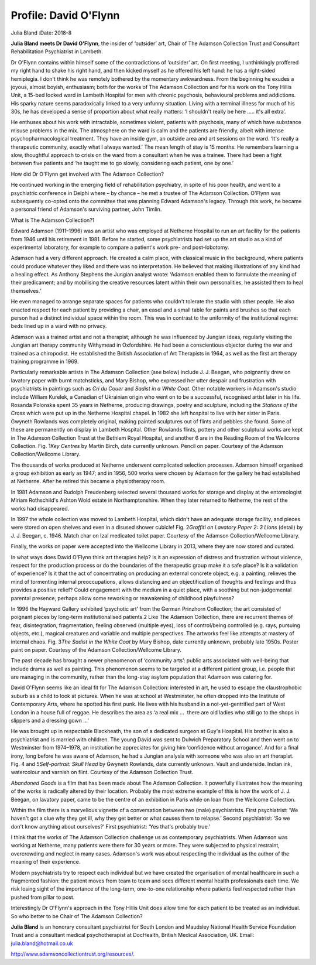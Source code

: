 ======================
Profile: David O'Flynn
======================



Julia Bland
:Date: 2018-8


.. contents::
   :depth: 3
..

**Julia Bland meets Dr David O'Flynn**, the insider of ‘outsider’ art,
Chair of The Adamson Collection Trust and Consultant Rehabilitation
Psychiatrist in Lambeth.

.. image:: S2056469418000268_inline1.jpg

Dr O'Flynn contains within himself some of the contradictions of
‘outsider’ art. On first meeting, I unthinkingly proffered my right hand
to shake his right hand, and then kicked myself as he offered his left
hand: he has a right-sided hemiplegia. I don't think he was remotely
bothered by the momentary awkwardness. From the beginning he exudes a
joyous, almost boyish, enthusiasm; both for the works of The Adamson
Collection and for his work on the Tony Hillis Unit, a 15-bed locked
ward in Lambeth Hospital for men with chronic psychosis, behavioural
problems and addictions. His sparky nature seems paradoxically linked to
a very unfunny situation. Living with a terminal illness for much of his
30s, he has developed a sense of proportion about what really matters:
‘I shouldn't really be here ….. it's all extra’.

He enthuses about his work with intractable, sometimes violent, patients
with psychosis, many of which have substance misuse problems in the mix.
The atmosphere on the ward is calm and the patients are friendly, albeit
with intense psychopharmacological treatment. They have an inside gym,
an outside area and art sessions on the ward. ‘It's really a therapeutic
community, exactly what I always wanted.’ The mean length of stay is 15
months. He remembers learning a slow, thoughtful approach to crisis on
the ward from a consultant when he was a trainee. There had been a fight
between five patients and ‘he taught me to go slowly, considering each
patient, one by one.’

How did Dr O'Flynn get involved with The Adamson Collection?

He continued working in the emerging field of rehabilitation psychiatry,
in spite of his poor health, and went to a psychiatric conference in
Delphi where – by chance – he met a trustee of The Adamson Collection.
O'Flynn was subsequently co-opted onto the committee that was planning
Edward Adamson's legacy. Through this work, he became a personal friend
of Adamson's surviving partner, John Timlin.

What is The Adamson Collection?1

Edward Adamson (1911–1996) was an artist who was employed at Netherne
Hospital to run an art facility for the patients from 1946 until his
retirement in 1981. Before he started, some psychiatrists had set up the
art studio as a kind of experimental laboratory, for example to compare
a patient's work pre- and post-lobotomy.

Adamson had a very different approach. He created a calm place, with
classical music in the background, where patients could produce whatever
they liked and there was no interpretation. He believed that making
illustrations of any kind had a healing effect. As Anthony Stephens the
Jungian analyst wrote: ‘Adamson enabled them to formulate the meaning of
their predicament; and by mobilising the creative resources latent
within their own personalities, he assisted them to heal themselves.’

He even managed to arrange separate spaces for patients who couldn't
tolerate the studio with other people. He also enacted respect for each
patient by providing a chair, an easel and a small table for paints and
brushes so that each person had a distinct individual space within the
room. This was in contrast to the uniformity of the institutional
regime: beds lined up in a ward with no privacy.

Adamson was a trained artist and not a therapist; although he was
influenced by Jungian ideas, regularly visiting the Jungian art therapy
community Withymead in Oxfordshire. He had been a conscientious objector
during the war and trained as a chiropodist. He established the British
Association of Art Therapists in 1964, as well as the first art therapy
training programme in 1969.

Particularly remarkable artists in The Adamson Collection (see below)
include J. J. Beegan, who poignantly drew on lavatory paper with burnt
matchsticks, and Mary Bishop, who expressed her utter despair and
frustration with psychiatrists in paintings such as *Cri du Couer* and
*Sadist in a White Coat*. Other notable workers in Adamson's studio
include William Kurelek, a Canadian of Ukrainian origin who went on to
be a successful, recognised artist later in his life. Rosanda Polonska
spent 35 years in Netherne, producing drawings, poetry and sculpture,
including the *Stations of the Cross* which were put up in the Netherne
Hospital chapel. In 1982 she left hospital to live with her sister in
Paris. Gwyneth Rowlands was completely original, making painted
sculptures out of flints and pebbles she found. Some of these are
permanently on display in Lambeth Hospital. Other Rowlands flints,
pottery and other sculptural works are kept in The Adamson Collection
Trust at the Bethlem Royal Hospital, and another 6 are in the Reading
Room of the Wellcome Collection. Fig. 1\ *Key Centres* by Martin Birch,
date currently unknown. Pencil on paper. Courtesy of the Adamson
Collection/Wellcome Library.

The thousands of works produced at Netherne underwent complicated
selection processes. Adamson himself organised a group exhibition as
early as 1947; and in 1956, 500 works were chosen by Adamson for the
gallery he had established at Netherne. After he retired this became a
physiotherapy room.

In 1981 Adamson and Rudolph Freudenberg selected several thousand works
for storage and display at the entomologist Miriam Rothschild's Ashton
Wold estate in Northamptonshire. When they later returned to Netherne,
the rest of the works had disappeared.

In 1997 the whole collection was moved to Lambeth Hospital, which didn't
have an adequate storage facility, and pieces were stored on open
shelves and even in a disused shower cubicle! Fig. 2\ *Graffiti on
Lavatory Paper 2: 3 Lions* (detail) by J. J. Beegan, c. 1946. Match char
on Izal medicated toilet paper. Courtesy of the Adamson
Collection/Wellcome Library.

Finally, the works on paper were accepted into the Wellcome Library in
2013, where they are now stored and curated.

In what ways does David O'Flynn think art therapies help? Is it an
expression of distress and frustration without violence, respect for the
production process or do the boundaries of the therapeutic group make it
a safe place? Is it a validation of experience? Is it that the act of
concentrating on producing an external concrete object, e.g. a painting,
relieves the mind of tormenting internal preoccupations, allows
distancing and an objectification of thoughts and feelings and thus
provides a positive relief? Could engagement with the medium in a quiet
place, with a soothing but non-judgemental parental presence, perhaps
allow some reworking or reawakening of childhood playfulness?

In 1996 the Hayward Gallery exhibited ‘psychotic art’ from the German
Prinzhorn Collection; the art consisted of poignant pieces by long-term
institutionalised patients.2 Like The Adamson Collection, there are
recurrent themes of fear, disintegration, fragmentation, feeling
observed (multiple eyes), loss of control/being controlled (e.g. rays,
pursuing objects, etc.), magical creatures and variable and multiple
perspectives. The artworks feel like attempts at mastery of internal
chaos. Fig. 3\ *The Sadist in the White Coat* by Mary Bishop, date
currently unknown, probably late 1950s. Poster paint on paper. Courtesy
of the Adamson Collection/Wellcome Library.

The past decade has brought a newer phenomenon of ‘community arts’:
public arts associated with well-being that include drama as well as
painting. This phenomenon seems to be targeted at a different patient
group, i.e. people that are managing in the community, rather than the
long-stay asylum population that Adamson was catering for.

David O'Flynn seems like an ideal fit for The Adamson Collection:
interested in art, he used to escape the claustrophobic suburb as a
child to look at pictures. When he was at school at Westminster, he
often dropped into the Institute of Contemporary Arts, where he spotted
his first punk. He lives with his husband in a not-yet-gentrified part
of West London in a house full of reggae. He describes the area as ‘a
real mix …  there are old ladies who still go to the shops in slippers
and a dressing gown …’

He was brought up in respectable Blackheath, the son of a dedicated
surgeon at Guy's Hospital. His brother is also a psychiatrist and is
married with children. The young David was sent to Dulwich Preparatory
School and then went on to Westminster from 1974–1978, an institution he
appreciates for giving him ‘confidence without arrogance’. And for a
final irony, long before he was aware of Adamson, he had a Jungian
analysis with someone who was also an art therapist. Fig. 4 and
5\ *Self-portrait: Skull Head* by Gwyneth Rowlands, date currently
unknown. Vault and underside. Indian ink, watercolour and varnish on
flint. Courtesy of the Adamson Collection Trust.

*Abandoned Goods* is a film that has been made about The Adamson
Collection. It powerfully illustrates how the meaning of the works is
radically altered by their location. Probably the most extreme example
of this is how the work of J. J. Beegan, on lavatory paper, came to be
the centre of an exhibition in Paris while on loan from the Wellcome
Collection.

Within the film there is a marvellous vignette of a conversation between
two (male) psychiatrists. First psychiatrist: ‘We haven't got a clue why
they get ill, why they get better or what causes them to relapse.’
Second psychiatrist: ‘So we don't know anything about ourselves?’ First
psychiatrist: ‘Yes that's probably true.’

I think that the works of The Adamson Collection challenge us as
contemporary psychiatrists. When Adamson was working at Netherne, many
patients were there for 30 years or more. They were subjected to
physical restraint, overcrowding and neglect in many cases. Adamson's
work was about respecting the individual as the author of the meaning of
their experience.

Modern psychiatrists try to respect each individual but we have created
the organisation of mental healthcare in such a fragmented fashion: the
patient moves from team to team and sees different mental health
professionals each time. We risk losing sight of the importance of the
long-term, one-to-one relationship where patients feel respected rather
than pushed from pillar to post.

Interestingly Dr O'Flynn's approach in the Tony Hillis Unit does allow
time for each patient to be treated as an individual. So who better to
be Chair of The Adamson Collection?

**Julia Bland** is an honorary consultant psychiatrist for South London
and Maudsley National Health Service Foundation Trust and a consultant
medical psychotherapist at DocHealth, British Medical Association, UK.
Email: julia.bland@hotmail.co.uk

http://www.adamsoncollectiontrust.org/resources/.
